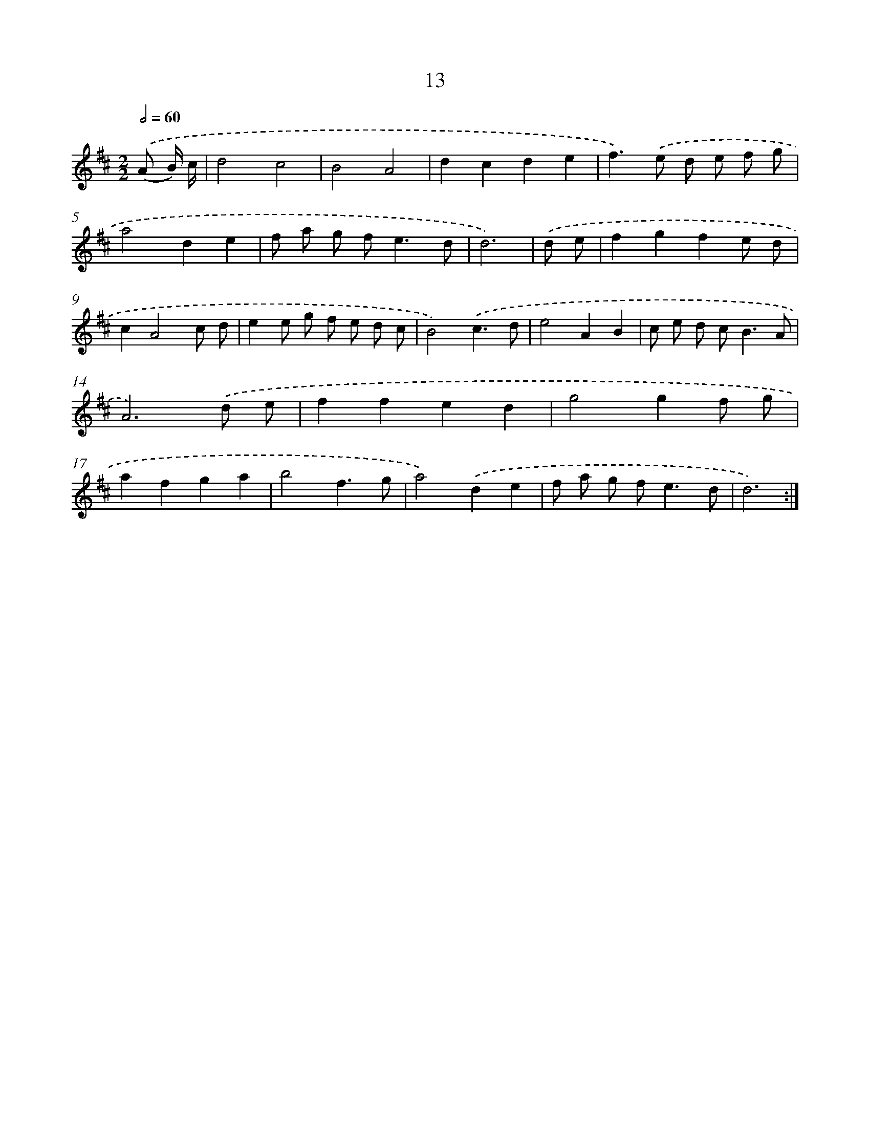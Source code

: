X: 11210
T: 13
%%abc-version 2.0
%%abcx-abcm2ps-target-version 5.9.1 (29 Sep 2008)
%%abc-creator hum2abc beta
%%abcx-conversion-date 2018/11/01 14:37:13
%%humdrum-veritas 4148463382
%%humdrum-veritas-data 903212388
%%continueall 1
%%barnumbers 0
L: 1/8
M: 2/2
Q: 1/2=60
K: D clef=treble
.('(A B/) c/ [I:setbarnb 1]|
d4c4 |
B4A4 |
d2c2d2e2 |
f2>).('e2 d e f g |
a4d2e2 |
f a g f2<e2d |
d6) |
.('d e [I:setbarnb 8]|
f2g2f2e d |
c2A4c d |
e2e g f e d c |
B4).('c3d |
e4A2B2 |
c e d c2<B2A |
A6).('d e |
f2f2e2d2 |
g4g2f g |
a2f2g2a2 |
b4f3g |
a4).('d2e2 |
f a g f2<e2d |
d6) :|]
